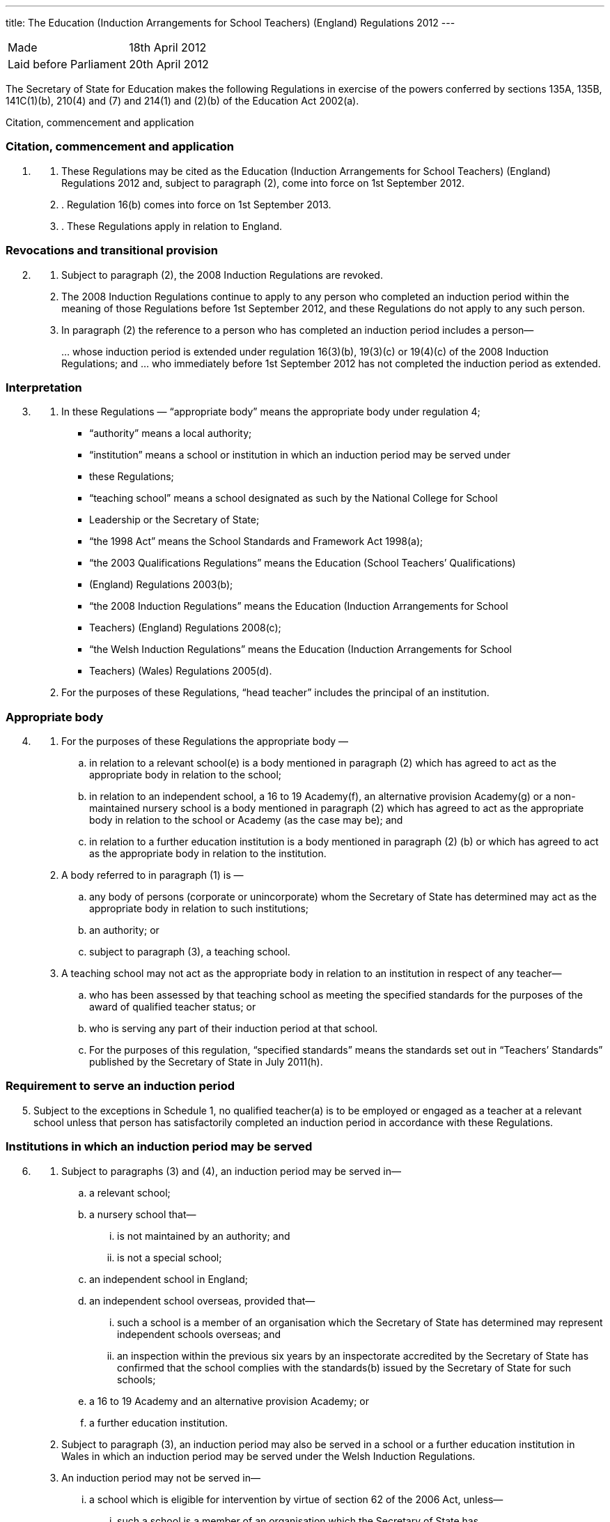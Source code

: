---
title: The Education (Induction Arrangements for School Teachers) (England) Regulations 2012
---

:sectnums!:

[cols="1,1"]
|===
|Made| 18th April 2012
|Laid before Parliament| 20th April 2012
|===


The Secretary of State for Education makes the following Regulations in exercise of the powers
conferred by sections 135A, 135B, 141C(1)(b), 210(4) and (7) and 214(1) and (2)(b) of the
Education Act 2002(a).


Citation, commencement and application

=== Citation, commencement and application
[arabic, start=1]
. {empty}
[arabic]
.. [[para-1-1]] These Regulations may be cited as the Education (Induction Arrangements for School
   Teachers) (England) Regulations 2012 and, subject to paragraph (2), come into force on 1st
   September 2012.
.. [[para-1-2]]. Regulation 16(b) comes into force on 1st September 2013.
.. [[para-1-3]]. These Regulations apply in relation to England.

=== Revocations and transitional provision
[arabic, start=2]
. {empty}
[arabic]
.. [[para-2-1]] Subject to paragraph (2), the 2008 Induction Regulations are revoked.
.. [[para-2-2]] The 2008 Induction Regulations continue to apply to any person who completed an
   induction period within the meaning of those Regulations before 1st September 2012, and these
   Regulations do not apply to any such person.
.. [[para-2-3]] In paragraph (2) the reference to a person who has completed an induction period includes a
   person—
[loweralpha]
...[[para-2-3-a]] whose induction period is extended under regulation 16(3)(b), 19(3)(c) or 19(4)(c) of the
    2008 Induction Regulations; and
...[[para-2-3-b]] who immediately before 1st September 2012 has not completed the induction period as
    extended.

=== Interpretation
[arabic, start=3]
. {empty}
[arabic]
.. [[para-3-1]] In these Regulations — “appropriate body” means the appropriate body under regulation 4;
* “authority” means a local authority;
* “institution” means a school or institution in which an induction period may be served under
* these Regulations;
* “teaching school” means a school designated as such by the National College for School
* Leadership or the Secretary of State;
* “the 1998 Act” means the School Standards and Framework Act 1998(a);
* “the 2003 Qualifications Regulations” means the Education (School Teachers’ Qualifications)
* (England) Regulations 2003(b);
* “the 2008 Induction Regulations” means the Education (Induction Arrangements for School
* Teachers) (England) Regulations 2008(c);
* “the Welsh Induction Regulations” means the Education (Induction Arrangements for School
* Teachers) (Wales) Regulations 2005(d).
.. [[para-3-2]] For the purposes of these Regulations, “head teacher” includes the principal of an institution.

=== Appropriate body
[arabic, start=4]
. {empty}
[arabic]
.. [[para-4-1]] For the purposes of these Regulations the appropriate body —
[loweralpha]
... in relation to a relevant school(e) is a body mentioned in paragraph (2) which has agreed
    to act as the appropriate body in relation to the school;
... in relation to an independent school, a 16 to 19 Academy(f), an alternative provision
    Academy(g) or a non-maintained nursery school is a body mentioned in paragraph (2)
    which has agreed to act as the appropriate body in relation to the school or Academy (as
    the case may be); and
... in relation to a further education institution is a body mentioned in paragraph (2) (b) or
    which has agreed to act as the appropriate body in relation to the institution.
.. [[para-4-2]] A body referred to in paragraph (1) is —
[loweralpha]
... any body of persons (corporate or unincorporate) whom the Secretary of State has
    determined may act as the appropriate body in relation to such institutions;
... an authority; or
... subject to paragraph (3), a teaching school.
.. [[para-4-3]] A teaching school may not act as the appropriate body in relation to an institution in respect
   of any teacher—
[loweralpha]
... who has been assessed by that teaching school as meeting the specified standards for the
    purposes of the award of qualified teacher status; or
... who is serving any part of their induction period at that school.
... For the purposes of this regulation, “specified standards” means the standards set out in
    “Teachers’ Standards” published by the Secretary of State in July 2011(h).

=== Requirement to serve an induction period

[arabic, start=5]
. [[para-5-1]] Subject to the exceptions in Schedule 1, no qualified teacher(a) is to be employed or engaged
  as a teacher at a relevant school unless that person has satisfactorily completed an induction period
  in accordance with these Regulations.

=== Institutions in which an induction period may be served
[arabic, start=6]
. {empty}
[arabic]
.. [[para-6-1]] Subject to paragraphs (3) and (4), an induction period may be served in—
[loweralpha]
... a relevant school;
... a nursery school that—
[lowerroman]
.... is not maintained by an authority; and
.... is not a special school;
... an independent school in England;
... an independent school overseas, provided that—
[lowerroman]
.... such a school is a member of an organisation which the Secretary of State has
     determined may represent independent schools overseas; and
.... an inspection within the previous six years by an inspectorate accredited by the
     Secretary of State has confirmed that the school complies with the standards(b)
     issued by the Secretary of State for such schools;
... a 16 to 19 Academy and an alternative provision Academy; or
... a further education institution.
.. [[para-6-2]] Subject to paragraph (3), an induction period may also be served in a school or a further
   education institution in Wales in which an induction period may be served under the Welsh
   Induction Regulations.
.. [[para-6-3]] An induction period may not be served in—
... a school which is eligible for intervention by virtue of section 62 of the 2006 Act,
    unless—
[lowerroman]
.... such a school is a member of an organisation which the Secretary of State has
.... the person in question first worked as a qualified teacher, or was employed on an
     employment-based teacher training scheme, at the school at a time when the school
     was not eligible for intervention by virtue of section 62 of the 2006 Act or at a time
     when the circumstances described in section 15(6) of the 1998 Act did not apply; or
.... the Chief Inspector has certified in writing that the Chief Inspector is satisfied that
     the school, or the part of such a school in which the person in question teaches, is fit
     for the purpose of providing supervision and training during an induction period; or
... a further education institution where the most recent report made pursuant to section
    124(4)(a) of the 2006 Act stated that the Chief Inspector considered that the education or
    training inspected was not of an adequate quality, unless—
.... the person in question first worked as a qualified teacher in that institution at a time
     when the most recent of such reports did not state that the Chief Inspector considered
     that the education or training inspected was not of an adequate quality; or
.... the Chief Inspector has certified in writing that the institution, or the part of such an
     institution in which the person in question teaches, is fit for the purpose of providing
     supervision and training during an induction period.
.. [[para-6-4]] An induction period may not be served unless, before the start of the induction period, it has
   been agreed that an appropriate body is to act as such.
.. [[para-6-5]] For the purposes of this regulation—
[loweralpha]
... “the 2006 Act” means the Education and Inspections Act 2006(a);
... “employment-based teacher training scheme” means a scheme established, or having
    effect as if established, by the Secretary of State for the purposes of paragraph 10 of
    Schedule 2 to the 2003 Qualifications Regulations(b);
... “Chief Inspector” means Her Majesty’s Chief Inspector of Education, Children’s Services
    and Skills.

=== Length of an induction period
[arabic, start=7]
. {empty}
[arabic]
.. [[para-7-1]] Subject to the following provisions of this regulation, the length of the induction period
   is a period equivalent to three school terms of the institution in which induction is begun, based on
   a school year of three terms.
.. [[para-7-2]] A period of continuous employment as a qualified teacher of at least the equivalent of one
   school term, based on a school year of three terms, counts towards an induction period.
.. [[para-7-3]] The appropriate body may, with the consent of the teacher concerned, reduce the induction
   period which the teacher is required to serve to a minimum of one school term if they are satisfied
   that the teacher has met the standards referred to in regulation 10(5).
.. [[para-7-4]] Unless, before the start of the induction period, the head teacher of the institution agrees, no
   period of engagement as a supply teacher counts towards an induction period.

=== Extension of an induction period before completion
[arabic, start=8]
. {empty}
[arabic]
.. [[para-8-1]] Subject to paragraph (2), where a person serving an induction period is absent from work
   on 30 or more days, that person’s induction period is to be extended by the aggregate period of
   that person’s absences.
.. [[para-8-2]] Paragraph (1) does not apply where a person is absent from work for more than 30 days only
   by reason of the maternity leave period specified in regulation 7(1) of the Maternity and Parental
   Leave etc Regulations 1999(c) unless she requests her induction period to be so extended.
.. [[para-8-3]] Where an induction period is extended under regulation 10 of the Welsh Induction
   Regulations and the person serving the induction period becomes employed at an institution in
   England, the induction period is to be treated as having been extended under this regulation.
.. [[para-8-4]] Except as provided for in this regulation an induction period may not be extended before its
   completion.

=== Service of more than one induction period
[arabic, start=9]
. No person may serve more than one induction period.

=== Supervision, training and assessment
[arabic, start=10]
. {empty}
[arabic]
.. [[para-10-1]] The head teacher of an institution in which a person is serving an induction period and
   the appropriate body are responsible for that person’s supervision and training during that
   induction period.
.. [[para-10-2]] Where a person serving an induction period is employed in two or more institutions
   simultaneously, the head teachers of those institutions must agree which of them, and which
   appropriate body, is to be responsible for that person’s supervision and training.
.. [[para-10-3]] The duties assigned to a person serving an induction period, that person’s supervision and
   the conditions under which that person works are to be such as to facilitate a fair and effective
   assessment of that person’s conduct and efficiency as a teacher.
.. [[para-10-4]] A person serving an induction period in a relevant school must not teach for more than 90
   per cent of the time that a teacher at the school would be expected to teach.
.. [[para-10-5]] The Secretary of State may determine the standards against which a person is to be assessed
   for the purpose of deciding whether the person has satisfactorily completed an induction period.

=== Completion of an induction period
[arabic, start=11]
. {empty}
[arabic]
.. [[para-11-1]] A person (“P”) has completed an induction period for the purposes of this regulation
where that person has served an induction period of the length specified in regulation 7 and any
extension to that period provided for by these Regulations.
.. [[para-11-2]] This regulation is subject to Schedule 2.
.. [[para-11-3]] The head teacher of the institution at which P is employed at the completion of the induction
period must within 10 working days beginning with the date on which the induction period was
completed make a written recommendation to the appropriate body as to whether P—
[loweralpha]
... has achieved the standards mentioned in regulation 10(5); or
... should have the induction period extended by such period as the head teacher
    recommends, and at the same time send a copy of the recommendation to P.
.. [[para-11-4]] P may make written representations to the appropriate body with regard to the head teacher’s
   recommendation under paragraph (3) within 10 working days beginning with the date on which
   the recommendation is received.
.. [[para-11-5]] The appropriate body must within 20 working days beginning with the date on which they
   received the head teacher’s recommendation under paragraph (3), decide whether P—
[loweralpha]
... has achieved the standards mentioned in regulation 10(5) and has accordingly
    satisfactorily completed the induction period;
... should have the induction period extended by such period as they determine; or
... has failed satisfactorily to complete the induction period.
.. [[para-11-6]] Before making a decision under paragraph (5) the appropriate body must have regard to any
   written representations made in accordance with paragraph (4).
.. [[para-11-7]] The appropriate body must, within 3 working days (or as soon as practicable in the case of
   the Secretary of State) beginning with the date on which the decision was made under paragraph
   (5), give written notice of the decision to—
[loweralpha]
... P;
... the head teacher of the institution at which P was employed at the completion of the
    induction period;
... if P is not employed by the appropriate body, P’s employer at the completion of the
    induction period; and
... the Secretary of State.
[arabic]
.. [[para-11-8]] Where the appropriate body made a decision falling within paragraph (5)(b) or (c), the
    appropriate body must also give P written notice of—
[loweralpha]
... P’s right to appeal pursuant to regulation 14 against the decision;
... the address to which an appeal should be sent; and
... the time period for making an appeal.
[arabic]
.. [[para-11-9]] In this regulation “appropriate body” means the appropriate body for the institution at which
   the person is employed at the completion of the induction period.

=== Termination of employment following failure satisfactorily to complete an induction period
[arabic, start=12]
. {empty}
[arabic]
.. [[para-12-1]] This paragraph applies to a person employed as a teacher at a relevant school in
   England when the decision is made under regulation 11(5)(c) of these Regulations, or regulation
   14(3)(c) of the Welsh Induction Regulations, that the person has failed satisfactorily to complete
   their induction period.
.. [[para-12-2]] The employer of a person to whom paragraph (1) applies must secure the termination of the
   person’s employment as a teacher if—
[loweralpha]
... no appeal is made to the Secretary of State or the General Teaching Council for Wales
    against the decision of the appropriate body; or
... such an appeal is dismissed.
.. [[para-12-3]] An employer must take the steps necessary to secure the termination of the person’s
   employment in the circumstances mentioned in paragraph (2)(a) so that the termination takes
   effect within 10 working days beginning with the date on which—
[loweralpha]
... the employer received written notification from the person that they did not intend to
    appeal to the Secretary of State; or
... the time limit for appeal imposed by paragraph 2 of Schedule 3 or by paragraph 2(1) of
    Schedule 2 to the Welsh Induction Regulations expired, as the case may be.
.. [[para-12-4]] The employer must take the steps necessary to secure the termination of the person’s
   employment in the circumstances mentioned in paragraph (2)(b) so that the termination takes
   effect within 10 working days beginning with the date on which the employer received written
   notice of the outcome of the appeal hearing.

=== Inclusion on the list of persons who have failed satisfactorily to complete an induction period
[arabic, start=13]
. {empty}
[arabic]
.. [[para-13-1]] Subject to paragraph (2), the name of any person in respect of whom a decision is made
under regulation 11(5)(c) that the person has failed satisfactorily to complete an induction period
which the person is required to serve must be included on the list kept by the Secretary of State
under section 141C(1)(b) of the Education Act 2002(a).
.. [[para-13-2]] The name of the person shall not be included on the list until—
[loweralpha]
... the time within which an appeal may be made against the decision has expired; or
... any such appeal is dismissed.

=== Appeals
[arabic, start=14]
. {empty}
[arabic]
.. [[para-14-1]] Where the appropriate body makes a decision under regulation 11(5) that a person —
[loweralpha]
... should have the induction period extended; or
... has failed satisfactorily to complete the induction period,
that person may appeal to the Secretary of State against the decision.
[arabic]
.. [[para-14-2]] Schedule 3 has effect in relation to appeals under this regulation.
.. [[para-14-3]] Where a person appeals against a decision to extend the induction period, the Secretary of
State may—
[loweralpha]
... allow the appeal;
... dismiss the appeal; or
... substitute a different period of extension.
[arabic]
.. [[para-14-4]] Where a person appeals against a decision that they have failed satisfactorily to complete the
induction period, the Secretary of State may—
[loweralpha]
... allow the appeal;
... dismiss the appeal; or
... extend the induction for such period as the Secretary of State thinks fit.

=== Other functions of the appropriate body
[arabic, start=15]
[[para-15]]
. {empty}
+
The appropriate body may provide—
[loweralpha]
.. guidance, support and assistance to institutions; and
.. training for teachers,
+
in connection with providing training, supervision and assessment under these Regulations.

=== Charges
[arabic, start=16]
. {empty}
+
Where an appropriate body exercises a function under these Regulations, they may make a
reasonable charge not exceeding the cost of exercising that function—
[loweralpha]
.. [[para-16-1]] to the proprietor of an independent school, 16 to 19 Academy, alternative provision
   Academy or nursery school, or to the governing body of a further education institution; or
.. [[para-16-2]] to the governing body of a relevant school.

. [[para-17]] *Guidance given by the Secretary of State*
+
A person or body exercising a function under these Regulations must have regard to any
guidance given by the Secretary of State from time to time as to the exercise of that function.
. [[para-18]] *Notice under these Regulations*
+
Notice under these Regulations may be given to a person by facsimile, electronic mail or
other similar means which are capable of producing a document containing the text of the
communication, in which case the notice will be deemed to have been received on the second day
after the day on which it was transmitted.


== Schedule 1 (regulation 5)

18th April 2012

Nick Gibb, Minister of State, Department for Education

=== Cases in which a person may be employed as a qualified teacher in a relevant school without having satisfactorily completed an induction period under these Regulations

. [[sched-1-1]] A person who on 7th May 1999 was a qualified teacher.
. [[sched-1-2]] A person who—
.. is serving an induction period (including an extended induction period); or
.. has completed such an induction period and is being employed to work as a teacher
   pending a decision of the appropriate body pursuant to regulation 11(5) of these
   Regulations or regulation 14(3) of the Welsh Induction Regulations.
. [[sched-1-3]] A person who has failed satisfactorily to complete an induction period who continues to be
  employed pending the outcome of that person’s appeal.
. [[sched-1-4]] A person who is employed for one or more periods of less than one school term as a supply
  teacher during the period of five years starting on the date on which that person becomes a
  qualified teacher.
. [[sched-1-5]] A person who can no longer be employed under paragraph 4 of this Schedule but who is
  employed for a period as a supply teacher while serving an induction period in part-time service.
. [[sched-1-6]] A person who has satisfactorily completed an induction period under regulations made from
time to time under section 19 of the Teaching and Higher Education Act 1998(a) in relation to
teachers in Wales.
. [[sched-1-7]] A person—
.. who qualified as a teacher in England on or after 7th May 1999 but on or before 1st April
   2003;
.. whose first post as a teacher (including as a supply teacher) following that person’s
   qualification was in a school in Wales; and
.. who on or before 1st April 2003 has completed not less than two school terms’ service in
   such a post
. A person who has, or is eligible for, full registration as a teacher of primary or secondary
  education with the General Teaching Council for Scotland.
. [[sched-1-9]] A person who—
.. has successfully completed the induction stage of teacher education in Northern Ireland;
   or
.. was employed as a teacher in Northern Ireland at any time prior to the introduction of the
   induction stage of teacher training in Northern Ireland.
. [[sched-1-10]] A person who is, as respects the profession of school teacher, entitled to practice pursuant to
  Part 2 and Chapters 1, 2 and 4 of Part 3 of the European Communities (Recognition of
  Professional Qualifications) Regulations 2007(b).
. [[sched-1-11]] A person who has successfully completed a probationary period for teachers under
  arrangements approved and supervised by the Director of Education of Gibraltar.
. [[sched-1-12]] A person who has successfully completed the States of Jersey Induction Programme for
  Newly Qualified Teachers.
. [[sched-1-13]] A person who has been approved by the States of Guernsey Education Department as having
  successfully completed an induction period for teachers.
. [[sched-1-14]] A person who has successfully completed an induction period for teachers under
  arrangements approved and supervised by the Isle of Man Department of Education and Children.
. [[sched-1-15]] A person who on or before 7th May 1999—
.. was employed as a teacher at a relevant school in England or Wales; and
.. either—
... had successfully completed a course of initial training for teachers in schools at an
    educational institution in Scotland; or
... was registered as a teacher of primary or secondary education with the General
    Teaching Council for Scotland.
. [[sched-1-16]] A person who on or before 7th May 1999—
.. was employed as a teacher at a relevant school in England or Wales; and
.. either—
... had successfully completed a course of initial training for teachers in schools at an
    educational institution in Northern Ireland; or
... had been awarded confirmation of recognition as a teacher in schools in Northern
    Ireland by the Northern Ireland Department of Education, that confirmation not
    having been withdrawn at any time subsequent to the award.

. [[sched-1-17]] A person who is a qualified teacher and who became so qualified by virtue of regulation 5
  of, and paragraph 12 of Schedule 2 to, the 2003 Qualifications Regulations.
. [[sched-1-18]] A person who—
.. has successfully completed a programme of professional training for teachers in any
   country outside the United Kingdom and which is recognised as such by the competent
   authority in that country;
.. has not less than two years’ full-time teaching experience, or its equivalent, in the United
   Kingdom or elsewhere;
.. is a qualified teacher who became so qualified on or after 26th April 2001 by virtue of
   regulation 5 of, and paragraph 9 or 10 of Schedule 2 to, the 2003 Qualifications
   Regulations; and
.. has been assessed by a person approved by the Secretary of State as meeting the standards
   mentioned in regulation 10(5).
. [[sched-1-19]] A person who is a qualified teacher who became so qualified by virtue of regulation 5 of,
  and paragraph 13 of Schedule 2 to, the 2003 Qualifications Regulations.
. [[sched-1-20]] A person who has successfully completed the Service Children’s Education Schools
  Induction Programme in Germany or Cyprus.
. [[sched-1-21]] A person who on or before 1st September 2003 has successfully completed a course of
  initial teacher training in an educational institution in Wales.
. [[sched-1-22]] A person who is a qualified teacher and became so qualified by virtue of regulation 5 of, and
  paragraph 13A of Schedule 2 to, the 2003 Qualifications Regulations.
. [[sched-1-23]] A person who is a qualified teacher and became so qualified by virtue of regulation 5 of, and
  paragraph 13B of Schedule 2 to, the 2003 Qualifications Regulations.
. {empty}
[arabic]
.. [[sched-1-24]] A person —
[loweralpha]
... who has been informed in error by the General Teaching Council for England or the
   Secretary of State that they are exempt from the requirement to complete an induction
   period; or
... who has satisfactorily completed an induction period but is unable to produce verifying
   data,
   and in relation to whom the appropriate body are satisfied, on the basis of the information referred
   to in sub-paragraph (2), that they have met the standards referred to in regulation 10(5).
.. The information referred to is the person’s most recent available appraisal report, covering a
period of one year within the previous five years, from an institution referred to in regulation 6.
.. For the purposes of this paragraph, an appraisal report means a report of an appraisal or its
equivalent carried out under the School Teacher Appraisal (Wales) Regulations 2002(a), the
Education (School Teacher Performance Management) (England) Regulations 2006(b) or the
Education (School Teachers’ Appraisal) (England) Regulations 2012(c).

== Schedule 2 (regulation 11)

=== Special provisions applying to a qualified teacher who has not passed the numeracy skills test on completion of the induction period

. {empty}
.. [[sched-2-1]] In this Schedule “the numeracy skills test” means the numeracy test for the time being
   determined by the Secretary of State as an induction standard under regulation 10(5) in relation to
   persons who qualified between 1st May 2000 and 30th April 2001.
.. This Schedule applies in the case of a person who—
... qualified as a teacher between 1st May 2000 and 30th April 2001; and
... has completed an induction period but has not passed the numeracy skills
    test on the date when the induction period is completed.

. [[sched-2-2]] The head teacher of the institution at which the person is employed at the completion of the
  induction period must within 10 working days beginning with the date when the induction period
  is completed—
.. make a written recommendation to the appropriate body as to whether the person has
achieved the standards mentioned in regulation 10(5) except for passing the numeracy
skills test, and
.. at the same time send a copy of that written recommendation to the person.

. [[sched-1-3]] The appropriate body must—
.. not take any decision pursuant to regulation 11(5) in respect of such a person;
.. notify the Secretary of State that they have received a recommendation in respect of such
   a person, and at the same time send a copy of that notification to the person; and
.. notify the employer of the person where that employer is not the appropriate body.
. [[sched-1-4]] The employer of the person must take the steps necessary to secure the termination of the
  person’s employment as a teacher so that the termination takes effect as soon as practicable at the
  end of the induction period.
. [[sched-1-5]] A person to whom this Schedule applies but who subsequently passes the numeracy skills test
  must give written notification of that fact to—
.. the appropriate body; and
.. the Secretary of State.
. [[sched-1-6]] The appropriate body, within 20 working days beginning with the date on which they receive
   such notification, must take a decision pursuant to regulation 11(5).

== Schedule 3 (regulation 14)

=== Procedure for appeal against a decision of the appropriate body


==== Interpretation

. [[sched-3-1]] In this Schedule—
  * “appellant” means a person who appeals to the Secretary of State under regulation 14(1);
  * “the parties” means the appellant and the respondent and a “party” means the appellant or the
    respondent, or either of the parties, as the context requires;
  * “respondent” means the appropriate body which took the decision which is the subject of the
    appeal.

==== Time for appeal

[start=2]
. [[sched-3-2]] An appeal to the Secretary of State must be made by notice served on the Secretary of State
within 20 working days beginning with the day on which the appellant is deemed to have received
the notice under regulation 11(7).

==== Notice of appeal

[start=3]
. [[sched-3-3]] A notice of appeal must—
.. contain—
... the name and contact details of the appellant;
... the name and contact details of the institution at which the appellant was employed
at the completion of the induction period;
... if the appellant is employed in a teaching capacity at the date the appellant makes the
appeal, the name and contact details of the appellant’s employer;
... the name and contact details of any person representing the appellant in respect of
the appeal;
... the grounds on which the appellant appeals;
... a statement as to whether or not the appellant requests an oral hearing;
.. be signed by or on behalf of the appellant;
.. be accompanied by a copy of—
... the notice given under regulation 11(7);
... any reasons given by the respondent in support of such notice;
... any other information on which the appellant seeks to rely for the purposes of the
    appeal.

. {empty}

.. [[sched-3-4]] The appellant may serve an amended notice of appeal on the Secretary of State at any
   time and, subject to sub-paragraph (2), the Secretary of State must send a copy to the respondent.
.. The Secretary of State need not comply with sub-paragraph (1) if the amended notice of
   appeal is received after the Secretary of State has—
... determined to decide the appeal without a hearing; or
... (as the case may be) notified the parties in accordance with paragraph 13(1).
.. Paragraph 3(a)(i) and (v), (b) and (c)(iii) apply in relation to an amended notice of appeal as
   they apply to a notice of appeal.

==== Acknowledgment of notice of appeal

[start=5]
. [[sched-3-5]] The Secretary of State must—
.. send the appellant an acknowledgement of the notice of appeal;
.. send a copy of the notice of appeal and accompanying documents to the respondent;
.. send a copy of the notice of appeal to—
... the head teacher of the institution at which the appellant was employed at the
    completion of the induction period;
... any person named in the notice of appeal as the appellant’s employer.

==== Reply from appropriate body etc.

[start=6]
. {empty}
[arabic]
.. [[sched-3-6]] The respondent must reply to the Secretary of State within 20 working days beginning
   with the day on which the respondent receives the copy of the notice of appeal.
.. The reply must state whether the respondent seeks to defend the decision which is the
   subject of the appeal.
.. Where the respondent seeks to defend the decision which is the subject of the appeal the
reply must—
... contain—
.... the respondent’s response to the grounds on which the appellant appeals;
.... a statement as to whether or not the respondent requests an oral hearing;
... be accompanied by—
.... any document or information on which the respondent wishes to rely in seeking to
     uphold the decision which is the subject of the appeal;
.... the respondent’s reasons for giving notice under regulation 11(7), if not already
     provided to the appellant.
.. The respondent may serve an amended reply on the Secretary of State at any time and,
   subject to sub-paragraph (5), the Secretary of State must send a copy to the appellant.
.. The Secretary of State need not comply with sub-paragraph (4) if the amended reply is
   received after the Secretary of State has—
... determined to decide the appeal without a hearing; or
... (as the case may be) notified the parties in accordance with paragraph 13(1).
.. Sub-paragraph (3) applies in relation to an amended reply as it applies to a reply.

==== Acknowledgment of reply etc.

[start=7]
. [[sched-3-7]] The Secretary of State must acknowledge the reply and send a copy of the reply and any
accompanying documents and information to the appellant.

==== Information: further provision

[start=8]
. {empty}
[arabic]
.. [[sched-3-8]] The Secretary of State may require the appellant or the respondent to provide the
Secretary of State with such further documents or information as the Secretary of State considers
appropriate by the date specified in the request.
.. The Secretary of State must inform the appellant or the respondent (as the case may be) of
any request made under sub-paragraph (1).
.. The appellant or the respondent may provide further documents or information to the
Secretary of State at any time.
.. Subject to sub-paragraph (5), the Secretary of State must send a copy of any document or
information provided by one of the parties to the other party.
.. The Secretary of State need not comply with sub-paragraph (4) where the further document
or information is received after the Secretary of State has—
[loweralpha]
... determined to decide the appeal without a hearing; or
... (as the case may be) notified the parties in accordance with paragraph 13(1).

==== Withdrawal of appeal or reply

[start=9]
. {empty}
[arabic]
.. [[sched-3-9]] The appellant may withdraw the appeal at any time by notice served on the Secretary of
   State.
.. The respondent may withdraw the reply at any time by notice served on the Secretary of
   State.
.. The Secretary of State must notify the respondent if the appellant withdraws the appeal and
   the appellant if the respondent withdraws the reply.

==== Determination of appeal on failure to defend the appeal or withdrawal of appeal or reply

[start=10]
. {empty}
[arabic]
.. [[sched-3-10]] The Secretary of State must allow the appeal where—
... the respondent’s reply states that the respondent does not seek to defend the decision
    which is the subject of the appeal; or
... the respondent withdraws the reply.
.. The Secretary of State must notify the appellant if the appeal is allowed under sub-paragraph (1).

==== Determination of appeal without a hearing
[start=11]
. [[sched-3-11]] At any time after the expiry of the period in paragraph 6(1) if neither of the parties has
  requested a hearing the Secretary of State may decide the appeal without a hearing.

==== Appeal panels

[start=12]
. {empty}
.. [[sched-3-12]]  Where there is to be a hearing the Secretary of State must appoint a panel in
   accordance with sub-paragraph (2) to consider the appeal.
.. A panel must include at least three persons, comprising—
... one or more teachers or persons who have been teachers in the past five years; and
... one or more other persons.

==== Notification of hearing date etc.

[start=13]
. {empty}

.. [[sched-3-13]] Where there is to be a hearing the Secretary of State must—
... notify the parties of the time and date of the hearing (which must be at least 15 working
    days after the date of the notice of the hearing), and its location;
... offer the parties the opportunity to submit written representations instead of attending the
    hearing;
... advise the parties of the possible consequences of failing to attend the hearing without
    having submitted written representations.
.. The Secretary of State must notify the parties of any change of date, time or location of a
    hearing.

==== Preparations for hearing

[start=14]
. [[sched-3-14]] Each of the parties must, no later than 10 working days before the date of the hearing,
inform the Secretary of State—
.. whether or not the party intends to appear or be represented at the hearing;
.. of the name of any witness the party intends to call at the hearing.

==== Written representations

[start=15]
. {empty}
[arabic]
.. [[sched-3-15]] A party choosing to submit written representations instead of appearing or being
   represented at a hearing must do so no later than 10 working days before the date of the hearing.
.. The Secretary of State must send a copy of any written representations to the other party to
   the appeal.

=== Procedure at the hearing

[start=16]
. {empty}
[arabic]
.. [[sched-3-16]] A hearing must be in public except so far as the Secretary of State determines the
   hearing is to be in private.
.. The procedure at the hearing is to be determined by the Secretary of State, and the panel
   appointed under paragraph 12 must consider cases referred to it by the Secretary of State in
   accordance with such procedure.
.. The panel must make a recommendation to the Secretary of State as to whether the appeal
   should be allowed.
.. The Secretary of State may adjourn a hearing.

==== Notification of decision on an appeal

[start=17]
. {empty}
[arabic]
.. [[sched-3-17]] The Secretary of State must notify in writing the persons specified in sub-paragraph (2)
   of the decision on an appeal and the reasons for that decision.
.. The persons referred to in sub-paragraph (1) are—
... the parties; and
... the head teacher of the institution at which the appellant was employed at the completion
    of the appellant’s induction period.
.. The Secretary of State must notify in writing any person named in the notice of appeal as the
   appellant’s employer of the decision.

==== Time limits and irregularities
[start=18]
. {empty}
.. [[sched-3-18]] The Secretary of State may extend any time limit imposed on the appellant or the
   respondent by this Schedule (whether before or after the expiry of the time limit) if the Secretary
   of State considers it appropriate to do so.
.. An irregularity in the procedure for an appeal does not of itself invalidate the decision on
   appeal.


== Explanatory note

_(This note is not part of the Regulations)_

These Regulations revoke and replace the Education (Induction Arrangements for School
Teachers) (England) Regulations 2008.

Subject to the exceptions set out in Schedule 1, no qualified teacher may be employed in a
maintained school or a non-maintained special school unless they have satisfactorily completed an
induction period in accordance with these Regulations (regulation 5).

The Regulations provide for the institutions in which induction may be served, and the conditions
which apply in relation to those (regulation 6). The length of an induction period will normally be
the equivalent to three school terms of the institution in which induction is begun, although this
may be reduced in certain circumstances (regulation 7) and may also be extended before its
completion (regulation 8).

Regulation 10 makes provision for a person’s supervision, training and assessment when serving
induction. It provides that a person serving induction in a relevant school must not teach for more
than 90 per cent of the time that a teacher at the school would be expected to teach.

The Secretary of State sets standards which must be met in order for a person to complete the
induction period satisfactorily (regulation 10). On completion of that period, the head teacher or
principal of the institution where induction is completed must make a recommendation to the
appropriate body as to whether those standards have been met (regulation 11). The appropriate
body in respect of each institution where induction may be served is specified in regulation 4. The
appropriate body must then decide whether (i) the person has achieved the standards and
satisfactorily completed induction, (ii) the induction period should be extended, or (iii) the person
has failed satisfactorily to complete induction.

A person whose induction period is extended, or who has failed to complete induction
satisfactorily, may appeal that decision to the Secretary of State (regulation 14). Schedule 3 sets
out the procedure for such appeals.

Section 141C(1)(b) of the Education Act 2002 (inserted by the Education Act 2011) provides that
the Secretary of State must keep a list containing the names of persons who have begun, but who
have failed satisfactorily to complete, an induction period in prescribed circumstances. Regulation
13 provides that the name of any person who has failed satisfactorily to complete an induction
period must be included on that list. The name cannot be added until the time for appeal has
expired or the appeal has been dismissed.

Any person exercising functions under these Regulations must have regard to any guidance given
by the Secretary of State.

An impact assessment has not been prepared for these Regulations as no impact on businesses or
civil society organisations is foreseen. The impact on the public sector is minimal.
